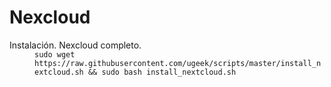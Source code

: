 * Nexcloud
[[https://ugeek.github.io/img/post/nextcloud.png]]

- Instalación. Nexcloud completo. :: =sudo wget https://raw.githubusercontent.com/ugeek/scripts/master/install_nextcloud.sh && sudo bash install_nextcloud.sh=

